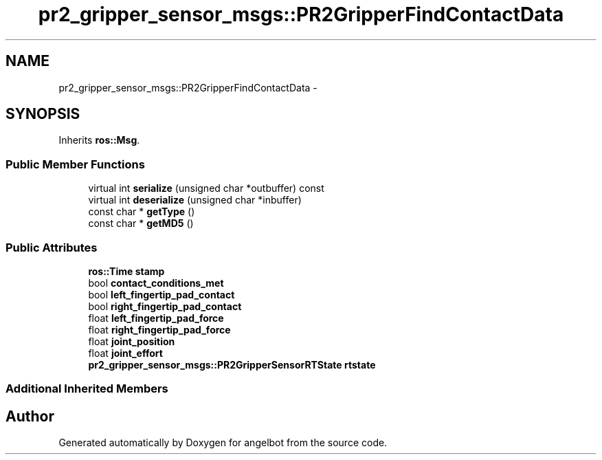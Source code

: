 .TH "pr2_gripper_sensor_msgs::PR2GripperFindContactData" 3 "Sat Jul 9 2016" "angelbot" \" -*- nroff -*-
.ad l
.nh
.SH NAME
pr2_gripper_sensor_msgs::PR2GripperFindContactData \- 
.SH SYNOPSIS
.br
.PP
.PP
Inherits \fBros::Msg\fP\&.
.SS "Public Member Functions"

.in +1c
.ti -1c
.RI "virtual int \fBserialize\fP (unsigned char *outbuffer) const "
.br
.ti -1c
.RI "virtual int \fBdeserialize\fP (unsigned char *inbuffer)"
.br
.ti -1c
.RI "const char * \fBgetType\fP ()"
.br
.ti -1c
.RI "const char * \fBgetMD5\fP ()"
.br
.in -1c
.SS "Public Attributes"

.in +1c
.ti -1c
.RI "\fBros::Time\fP \fBstamp\fP"
.br
.ti -1c
.RI "bool \fBcontact_conditions_met\fP"
.br
.ti -1c
.RI "bool \fBleft_fingertip_pad_contact\fP"
.br
.ti -1c
.RI "bool \fBright_fingertip_pad_contact\fP"
.br
.ti -1c
.RI "float \fBleft_fingertip_pad_force\fP"
.br
.ti -1c
.RI "float \fBright_fingertip_pad_force\fP"
.br
.ti -1c
.RI "float \fBjoint_position\fP"
.br
.ti -1c
.RI "float \fBjoint_effort\fP"
.br
.ti -1c
.RI "\fBpr2_gripper_sensor_msgs::PR2GripperSensorRTState\fP \fBrtstate\fP"
.br
.in -1c
.SS "Additional Inherited Members"


.SH "Author"
.PP 
Generated automatically by Doxygen for angelbot from the source code\&.
